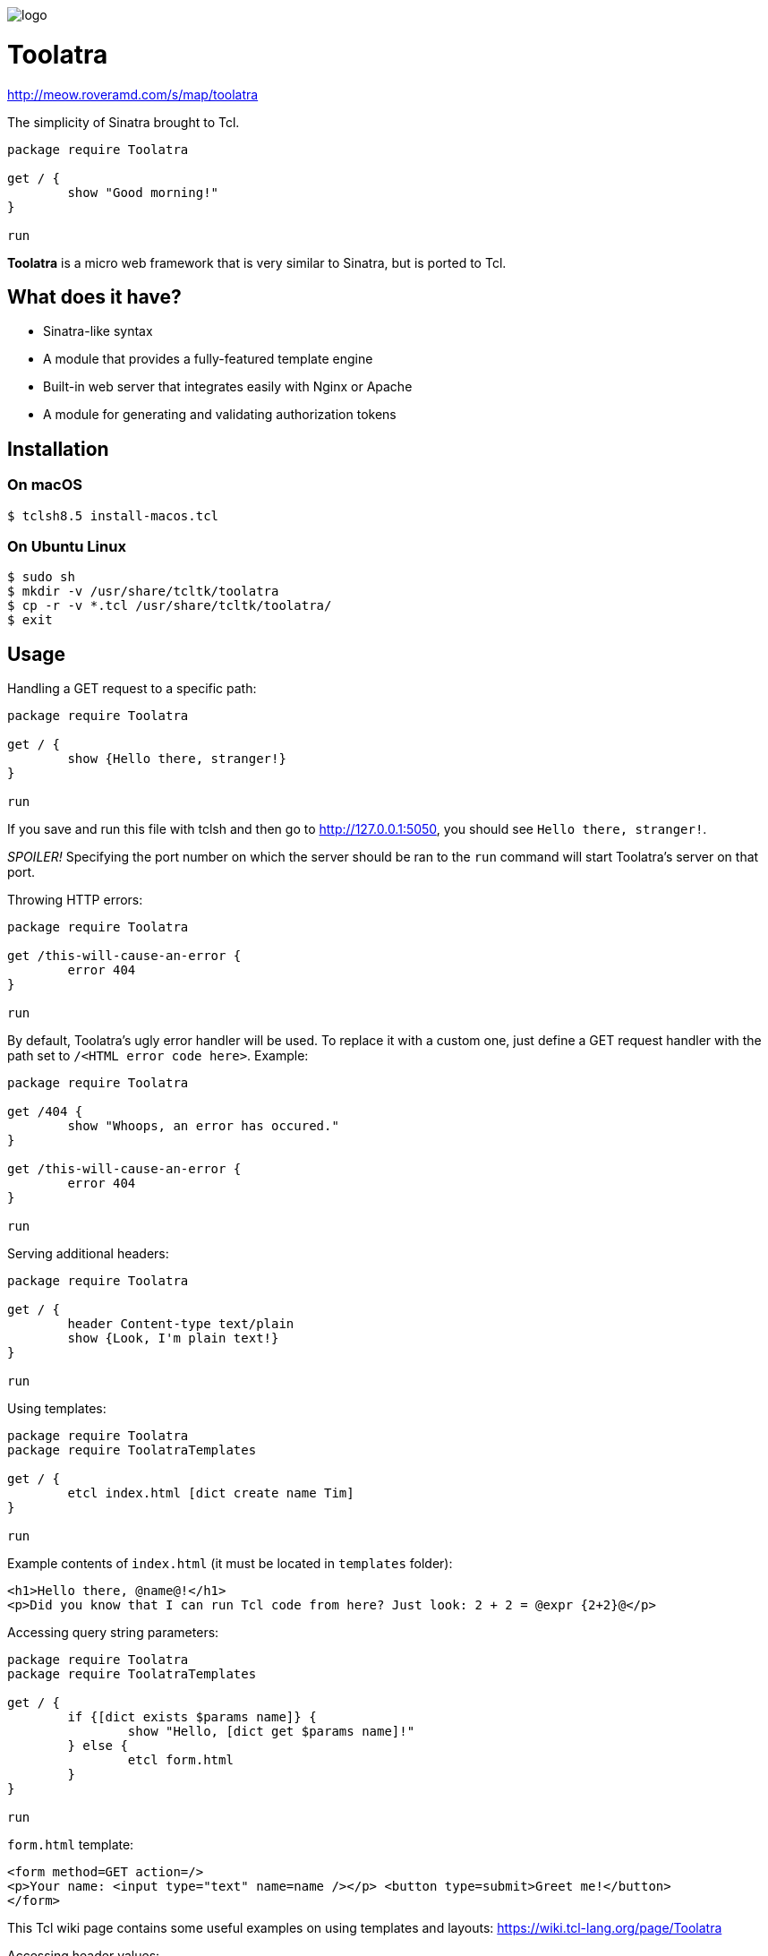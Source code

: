 image::logo.png[]

= Toolatra

http://meow.roveramd.com/s/map/toolatra

The simplicity of Sinatra brought to Tcl.

[source,tcl]
----
package require Toolatra

get / {
	show "Good morning!"
}

run
----


*Toolatra* is a micro web framework that is very similar to Sinatra, but is ported to Tcl.

== What does it have?
[squares]
- Sinatra-like syntax
- A module that provides a fully-featured template engine
- Built-in web server that integrates easily with Nginx or Apache
- A module for generating and validating authorization tokens

== Installation
=== On macOS

[source,bash]
----
$ tclsh8.5 install-macos.tcl
----

=== On Ubuntu Linux

[source,bash]
----
$ sudo sh
$ mkdir -v /usr/share/tcltk/toolatra
$ cp -r -v *.tcl /usr/share/tcltk/toolatra/
$ exit
----

== Usage
Handling a GET request to a specific path:

[source,tcl]
----
package require Toolatra

get / {
	show {Hello there, stranger!}
}

run
----

If you save and run this file with tclsh and then go to http://127.0.0.1:5050, you should see ``Hello there, stranger!``.

_SPOILER!_ Specifying the port number on which the server should be ran to the ``run`` command will start Toolatra's server on that port.

Throwing HTTP errors:

[source,tcl]
----
package require Toolatra

get /this-will-cause-an-error {
	error 404
}

run
----


By default, Toolatra's ugly error handler will be used. To replace it with a custom one, just define a GET request handler with the path set to ``/<HTML error code here>``. Example:

[source,tcl]
----
package require Toolatra

get /404 {
	show "Whoops, an error has occured."
}

get /this-will-cause-an-error {
	error 404
}

run
----

Serving additional headers:

[source,tcl]
----
package require Toolatra

get / {
	header Content-type text/plain
	show {Look, I'm plain text!}
}

run
----

Using templates:

[source,tcl]
----
package require Toolatra
package require ToolatraTemplates

get / {
	etcl index.html [dict create name Tim]
}

run
----

Example contents of ``index.html`` (it must be located in ``templates`` folder):

[source,html]
----
<h1>Hello there, @name@!</h1>
<p>Did you know that I can run Tcl code from here? Just look: 2 + 2 = @expr {2+2}@</p>
----

Accessing query string parameters:

[source,tcl]
-----
package require Toolatra
package require ToolatraTemplates

get / {
	if {[dict exists $params name]} {
		show "Hello, [dict get $params name]!"
	} else {
		etcl form.html
	}
}

run
-----

``form.html`` template:

[source,html]
----
<form method=GET action=/>
<p>Your name: <input type="text" name=name /></p> <button type=submit>Greet me!</button>
</form>
----

This Tcl wiki page contains some useful examples on using templates and layouts: https://wiki.tcl-lang.org/page/Toolatra

Accessing header values:

[source,tcl]
----
package require Toolatra

get / {
	if {[dict exists $params User-Agent]} {
		show [dict get $params User-Agent]
	} else {
		show None
	}
}

run
----

Redirecting to other pages:

[source,tcl]
----
package require Toolatra

get / {
	redirect http://example.com
}


run
----

Handling POST requests with data:

[source,tcl]
----
package require Toolatra

post / {
	render "Data sent: $rawData"
}

get / {
	render "Params/headers sent: $params"
}

run
----

Handling cookies:

[source,tcl]
----
package require Toolatra 19.12

get / {
	if {[cookie token] != {}} {
		show "Cookie 'token' is set to [cookie token]"
	} else {
		redirect /settoken
	}
}

get /settoken {
	cookie token [expr {int(rand() * 9999)}]
}
----

Authorization example:

[source,tcl]
----
set toolatra_auth ",(!%" ;# this is a 4-digit string that will be used to later encode the tokens that ToolatraAuth produces

package require Toolatra 19.12
package require ToolatraTemplates 19.11
package require ToolatraAuth 19.12

get / {
	set cv [cookie authToken]
	if {! [tokenValid $cv]} {
		redirect /login
	} else {
		redirect /greet
	}
}

get /login {
	if {! [dict exists $params nm]} {
		etcl form.html
	} else {
		set name [dict get $params nm]
		set tkn [token $name] ;# the generated token will expire in 1 day, to specify the expiration date, specify the number of seconds as the second argument
		cookie authToken $tkn
		redirect /greet
	}
}

get /greet {
	set tkn [cookie authToken]
	if {! [tokenValid $tkn]} {
		redirect /login
	} else {
		set name [tokenValue $tkn]
		show "Greetings, $name!"
	}
}

run
----

where ``form.html`` is:

[source,html]
----
<form>
 <p>To continue, please enter your name.</p>
 <p>Name: <input type=text name=nm /></p>
 <button type=submit>Next</button>
</form>
----

== License
As always, MIT License.
